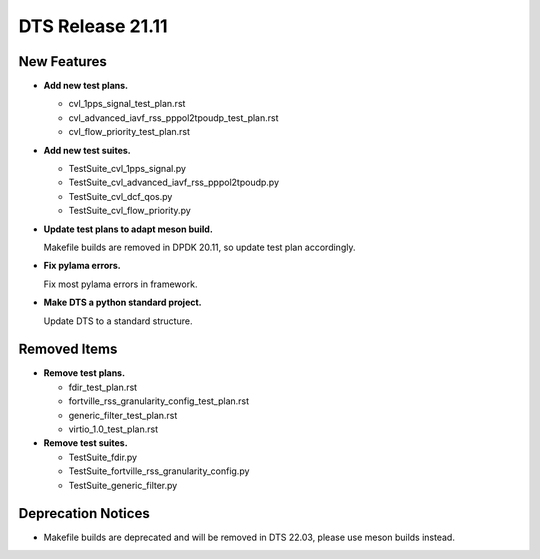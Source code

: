 .. SPDX-License-Identifier: BSD-3-Clause
   Copyright 2022 The DTS contributors

DTS Release 21.11
=================

New Features
------------

* **Add new test plans.**

  * cvl_1pps_signal_test_plan.rst
  * cvl_advanced_iavf_rss_pppol2tpoudp_test_plan.rst
  * cvl_flow_priority_test_plan.rst

* **Add new test suites.**

  * TestSuite_cvl_1pps_signal.py
  * TestSuite_cvl_advanced_iavf_rss_pppol2tpoudp.py
  * TestSuite_cvl_dcf_qos.py
  * TestSuite_cvl_flow_priority.py

* **Update test plans to adapt meson build.**

  Makefile builds are removed in DPDK 20.11, so update test plan accordingly.

* **Fix pylama errors.**

  Fix most pylama errors in framework.

* **Make DTS a python standard project.**

  Update DTS to a standard structure.


Removed Items
-------------

* **Remove test plans.**

  * fdir_test_plan.rst
  * fortville_rss_granularity_config_test_plan.rst
  * generic_filter_test_plan.rst
  * virtio_1.0_test_plan.rst

* **Remove test suites.**

  * TestSuite_fdir.py
  * TestSuite_fortville_rss_granularity_config.py
  * TestSuite_generic_filter.py


Deprecation Notices
-------------------

* Makefile builds are deprecated and will be removed in DTS 22.03,
  please use meson builds instead.
